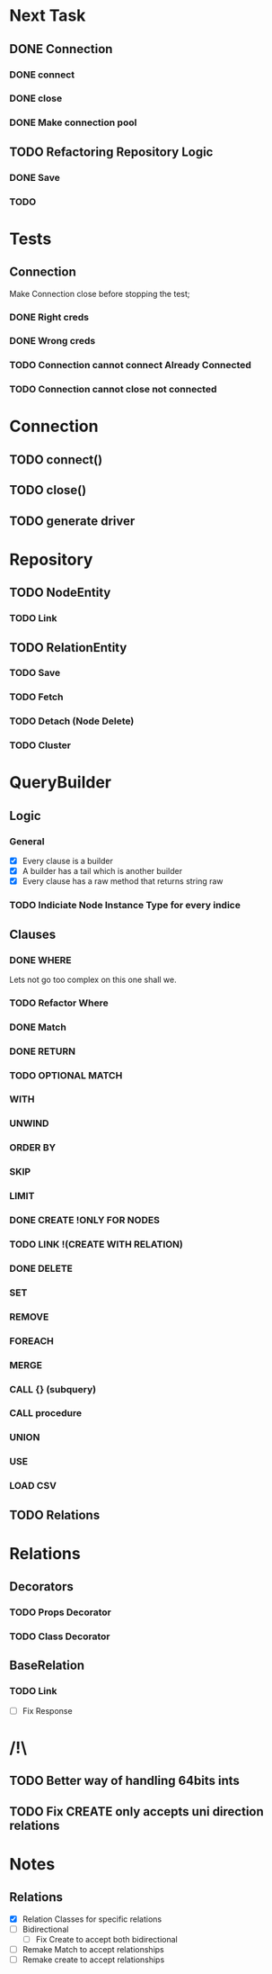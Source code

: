 * Next Task
** DONE Connection
   CLOSED: [2020-11-18 ر 01:03]
*** DONE connect
    CLOSED: [2020-11-17 ث 22:48]
*** DONE close
    CLOSED: [2020-11-17 ث 22:48]
*** DONE Make connection pool
    CLOSED: [2020-11-18 ر 01:02]
** TODO Refactoring Repository Logic
*** DONE Save
*** TODO 
    CLOSED: [2020-11-22 ح 15:02]

* Tests
** Connection
   Make Connection close before stopping the test;
*** DONE Right creds
    CLOSED: [2020-11-18 ر 00:14]
*** DONE Wrong creds
    CLOSED: [2020-11-18 ر 00:14]
*** TODO Connection cannot connect Already Connected
*** TODO Connection cannot close not connected

* Connection
** TODO connect()
** TODO close()
** TODO generate driver

* Repository
** TODO NodeEntity
*** TODO Link
** TODO RelationEntity
*** TODO Save
*** TODO Fetch
*** TODO Detach (Node Delete)
*** TODO Cluster
* QueryBuilder
** Logic
*** General
   - [X] Every clause is a builder
   - [X] A builder has a tail which is another builder
   - [X] Every clause has a raw method that returns string raw
*** TODO Indiciate Node Instance Type for every indice
** Clauses
*** DONE WHERE
    CLOSED: [2020-11-19 خ 23:55]
    Lets not go too complex on this one shall we.
*** TODO Refactor Where 
*** DONE Match
    CLOSED: [2020-11-17 ث 16:01]
*** DONE RETURN
    CLOSED: [2020-11-17 ث 17:13]
*** TODO OPTIONAL MATCH
*** WITH
*** UNWIND
*** ORDER BY
*** SKIP
*** LIMIT
*** DONE CREATE !ONLY FOR NODES
    CLOSED: [2020-11-18 ر 00:36]
*** TODO LINK !(CREATE WITH RELATION)
*** DONE DELETE
    CLOSED: [2020-11-18 ر 00:36]
*** SET
*** REMOVE
*** FOREACH
*** MERGE
*** CALL {} (subquery)
*** CALL procedure
*** UNION
*** USE
*** LOAD CSV

** TODO Relations
* Relations
** Decorators
*** TODO Props Decorator
*** TODO Class Decorator
** BaseRelation
*** TODO Link
    - [ ] Fix Response
* /!\
** TODO Better way of handling 64bits ints 

** TODO Fix CREATE only accepts uni direction relations
* Notes
** Relations
   - [X] Relation Classes for specific relations
   - [ ] Bidirectional
     - [ ] Fix Create to accept both bidirectional
   - [ ] Remake Match to accept relationships
   - [ ] Remake create to accept relationships 
